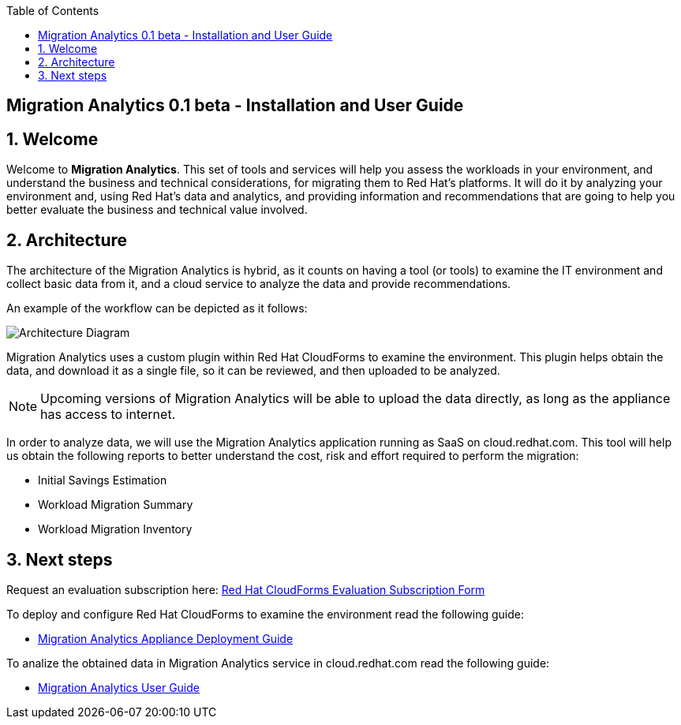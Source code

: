 :scrollbar:
:data-uri:
:toc2:
:imagesdir: images

ifdef::env-github[]
:tip-caption: :bulb:
:note-caption: :information_source:
:important-caption: :heavy_exclamation_mark:
:caution-caption: :fire:
:warning-caption: :warning:
endif::[]

== Migration Analytics 0.1 beta - Installation and User Guide

:numbered:

== Welcome

Welcome to *Migration Analytics*. This set of tools and services will help you assess the workloads in your environment, and understand the business and technical considerations, for migrating them to Red Hat’s platforms. It will do it by analyzing your environment and, using Red Hat’s data and analytics, and providing information and recommendations that are going to help you better evaluate the business and technical value involved.

== Architecture

The architecture of the Migration Analytics is hybrid, as it counts on having a tool (or tools) to examine the IT environment and collect basic data from it, and a cloud service to analyze the data and provide recommendations.

An example of the workflow can be depicted as it follows:

image::architecture_diagram.png[Architecture Diagram]

Migration Analytics uses a custom plugin within Red Hat CloudForms to examine the environment. This plugin helps obtain the data, and download it as a single file, so it can be reviewed, and then uploaded to be analyzed.

[NOTE]
Upcoming versions of Migration Analytics will be able to upload the data directly, as long as the appliance has access to internet.


In order to analyze data, we will use the Migration Analytics application running as SaaS on cloud.redhat.com. This tool will help us obtain the following reports to better understand the cost, risk and effort required to perform the migration:

* Initial Savings Estimation
* Workload Migration Summary
* Workload Migration Inventory

== Next steps

Request an evaluation subscription here: link:https://link_to_subs_request.redhat.com[Red Hat CloudForms Evaluation Subscription Form]

To deploy and configure Red Hat CloudForms to examine the environment read the following guide:

* link:migration_analytics-appliance_deployment_guide.adoc[Migration Analytics Appliance Deployment Guide]

To analize the obtained data in Migration Analytics service in cloud.redhat.com read the following guide:

* link:migration_analytics-user_guide.adoc[Migration Analytics User Guide]


